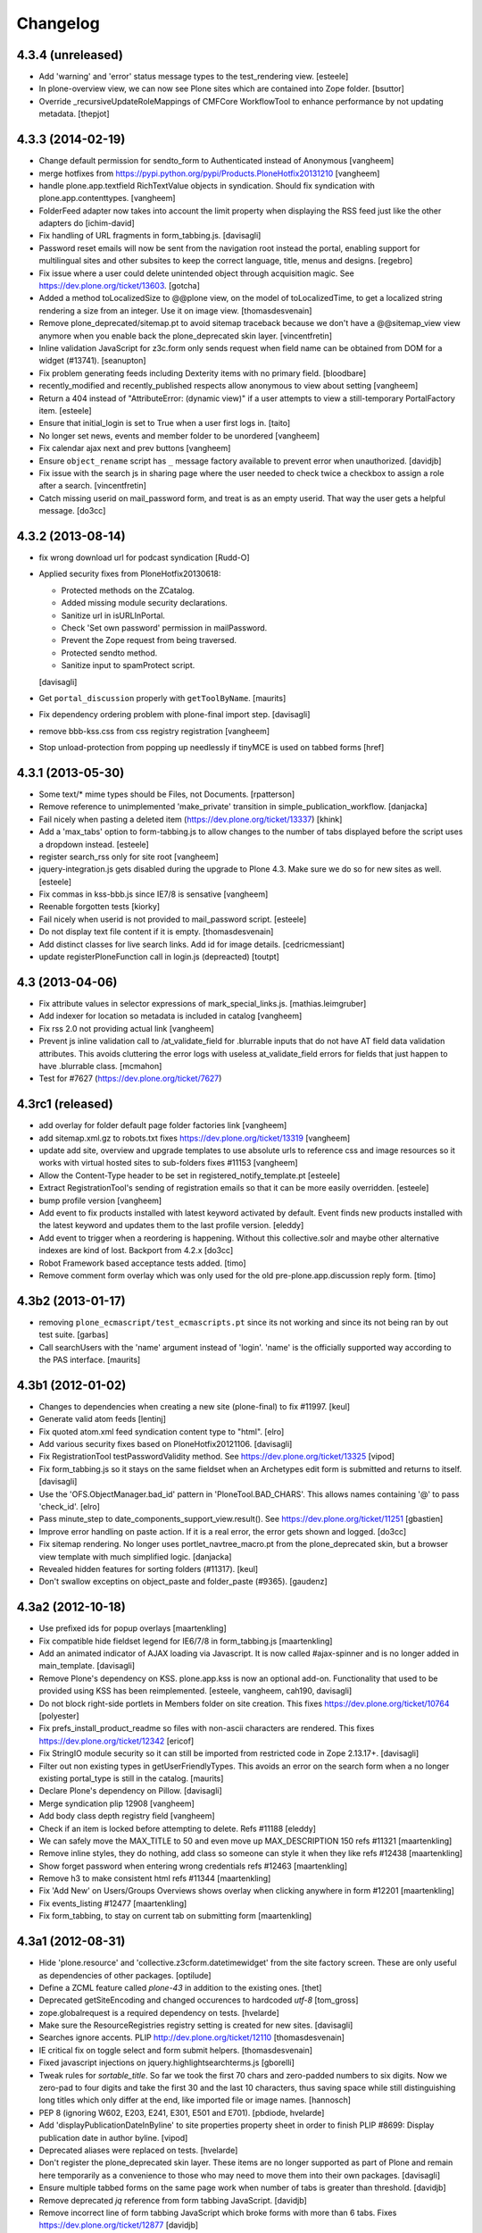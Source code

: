 .. This file should contain the changes for the last release only, which
   will be included on the package's page on pypi. All older entries are
   kept in HISTORY.txt

Changelog
=========

4.3.4 (unreleased)
------------------

- Add 'warning' and 'error' status message types to the test_rendering
  view.
  [esteele]

- In plone-overview view, we can now see Plone sites which are contained into
  Zope folder.
  [bsuttor]

- Override _recursiveUpdateRoleMappings of CMFCore WorkflowTool to enhance performance
  by not updating metadata.
  [thepjot]

4.3.3 (2014-02-19)
------------------

- Change default permission for sendto_form to Authenticated instead of
  Anonymous
  [vangheem]

- merge hotfixes from https://pypi.python.org/pypi/Products.PloneHotfix20131210
  [vangheem]

- handle plone.app.textfield RichTextValue objects in syndication. Should
  fix syndication with plone.app.contenttypes.
  [vangheem]

- FolderFeed adapter now takes into account the limit property when displaying
  the RSS feed just like the other adapters do
  [ichim-david]

- Fix handling of URL fragments in form_tabbing.js.
  [davisagli]

- Password reset emails will now be sent from the navigation root instead
  the portal, enabling support for multilingual sites and other subsites
  to keep the correct language, title, menus and designs.
  [regebro]

- Fix issue where a user could delete unintended object through
  acquisition magic. See https://dev.plone.org/ticket/13603.
  [gotcha]

- Added a method toLocalizedSize to @@plone view,
  on the model of toLocalizedTime,
  to get a localized string rendering a size from an integer.
  Use it on image view.
  [thomasdesvenain]

- Remove plone_deprecated/sitemap.pt to avoid sitemap traceback because we
  don't have a @@sitemap_view view anymore when you enable back
  the plone_deprecated skin layer.
  [vincentfretin]

- Inline validation JavaScript for z3c.form only sends request when
  field name can be obtained from DOM for a widget (#13741).
  [seanupton]

- Fix problem generating feeds including Dexterity items with no primary field.
  [bloodbare]

- recently_modified and recently_published respects allow anonymous to view
  about setting
  [vangheem]

- Return a 404 instead of "AttributeError: (dynamic view)" if a user attempts to
  view a still-temporary PortalFactory item.
  [esteele]

- Ensure that initial_login is set to True when a user first logs in.
  [taito]

- No longer set news, events and member folder to be unordered
  [vangheem]

- Fix calendar ajax next and prev buttons
  [vangheem]

- Ensure ``object_rename`` script has ``_`` message factory available
  to prevent error when unauthorized.
  [davidjb]

- Fix issue with the search js in sharing page where the user needed to check
  twice a checkbox to assign a role after a search.
  [vincentfretin]

- Catch missing userid on mail_password form, and treat is as
  an empty userid. That way the user gets a helpful message.
  [do3cc]


4.3.2 (2013-08-14)
------------------

- fix wrong download url for podcast syndication
  [Rudd-O]

- Applied security fixes from PloneHotfix20130618:

  - Protected methods on the ZCatalog.
  - Added missing module security declarations.
  - Sanitize url in isURLInPortal.
  - Check 'Set own password' permission in mailPassword.
  - Prevent the Zope request from being traversed.
  - Protected sendto method.
  - Sanitize input to spamProtect script.

  [davisagli]

- Get ``portal_discussion`` properly with ``getToolByName``.
  [maurits]

- Fix dependency ordering problem with plone-final import step.
  [davisagli]

- remove bbb-kss.css from css registry registration
  [vangheem]

- Stop unload-protection from popping up needlessly if tinyMCE is used on tabbed forms
  [href]

4.3.1 (2013-05-30)
------------------

- Some text/* mime types should be Files, not Documents.
  [rpatterson]

- Remove reference to unimplemented 'make_private' transition in
  simple_publication_workflow.
  [danjacka]

- Fail nicely when pasting a deleted item (https://dev.plone.org/ticket/13337)
  [khink]

- Add a 'max_tabs' option to form-tabbing.js to allow changes to the number of
  tabs displayed before the script uses a dropdown instead.
  [esteele]

- register search_rss only for site root
  [vangheem]

- jquery-integration.js gets disabled during the upgrade to Plone 4.3. Make sure
  we do so for new sites as well.
  [esteele]

- Fix commas in kss-bbb.js since IE7/8 is sensative [vangheem]

- Reenable forgotten tests [kiorky]

- Fail nicely when userid is not provided to mail_password script.
  [esteele]

- Do not display text file content if it is empty.
  [thomasdesvenain]

- Add distinct classes for live search links.
  Add id for image details.
  [cedricmessiant]

- update registerPloneFunction call in login.js (depreacted)
  [toutpt]

4.3 (2013-04-06)
----------------

- Fix attribute values in selector expressions of  mark_special_links.js.
  [mathias.leimgruber]

- Add indexer for location so metadata is included in catalog
  [vangheem]

- Fix rss 2.0 not providing actual link
  [vangheem]

- Prevent js inline validation call to /at_validate_field for .blurrable
  inputs that do not have AT field data validation attributes. This
  avoids cluttering the error logs with useless at_validate_field
  errors for fields that just happen to have .blurrable class.
  [mcmahon]

- Test for #7627 (https://dev.plone.org/ticket/7627)

4.3rc1 (released)
-------------------

- add overlay for folder default page folder factories link
  [vangheem]

- add sitemap.xml.gz to robots.txt fixes https://dev.plone.org/ticket/13319
  [vangheem]

- update add site, overview and upgrade templates to use absolute urls
  to reference css and image resources so it works with virtual hosted
  sites to sub-folders fixes #11153
  [vangheem]

- Allow the Content-Type header to be set in registered_notify_template.pt
  [esteele]

- Extract RegistrationTool's sending of registration emails so that it can be
  more easily overridden.
  [esteele]

- bump profile version
  [vangheem]

- Add event to fix products installed with latest keyword
  activated by default. Event finds new products installed with
  the latest keyword and updates them to the last profile version.
  [eleddy]

- Add event to trigger when a reordering is happening. Without this
  collective.solr and maybe other alternative indexes are kind of lost.
  Backport from 4.2.x
  [do3cc]

- Robot Framework based acceptance tests added.
  [timo]

- Remove comment form overlay which was only used for the old
  pre-plone.app.discussion reply form.
  [timo]


4.3b2 (2013-01-17)
------------------

- removing ``plone_ecmascript/test_ecmascripts.pt`` since its not working and
  since its not being ran by out test suite.
  [garbas]

- Call searchUsers with the 'name' argument instead of 'login'.
  'name' is the officially supported way according to the PAS interface.
  [maurits]


4.3b1 (2012-01-02)
------------------

- Changes to dependencies when creating a new site (plone-final) to fix
  #11997.
  [keul]

- Generate valid atom feeds
  [lentinj]

- Fix quoted atom.xml feed syndication content type to "html".
  [elro]

- Add various security fixes based on PloneHotfix20121106.
  [davisagli]

- Fix RegistrationTool testPasswordValidity method. See
  https://dev.plone.org/ticket/13325
  [vipod]

- Fix form_tabbing.js so it stays on the same fieldset when an Archetypes
  edit form is submitted and returns to itself.
  [davisagli]

- Use the 'OFS.ObjectManager.bad_id' pattern in 'PloneTool.BAD_CHARS'.
  This allows names containing '@' to pass 'check_id'.
  [elro]

- Pass minute_step to date_components_support_view.result(). See
  https://dev.plone.org/ticket/11251
  [gbastien]

- Improve error handling on paste action. If it is a real error, the
  error gets shown and logged.
  [do3cc]

- Fix sitemap rendering. No longer uses portlet_navtree_macro.pt from
  the plone_deprecated skin, but a browser view template with much
  simplified logic.
  [danjacka]

- Revealed hidden features for sorting folders (#11317).
  [keul]

- Don't swallow exceptins on object_paste and folder_paste (#9365).
  [gaudenz]

4.3a2 (2012-10-18)
------------------

- Use prefixed ids for popup overlays
  [maartenkling]

- Fix compatible hide fieldset legend for IE6/7/8 in form_tabbing.js
  [maartenkling]

- Add an animated indicator of AJAX loading via Javascript.
  It is now called #ajax-spinner and is no longer added in main_template.
  [davisagli]

- Remove Plone's dependency on KSS. plone.app.kss is now an optional add-on.
  Functionality that used to be provided using KSS has been reimplemented.
  [esteele, vangheem, cah190, davisagli]

- Do not block right-side portlets in Members folder on site creation.
  This fixes https://dev.plone.org/ticket/10764
  [polyester]

- Fix prefs_install_product_readme so files with non-ascii characters are
  rendered. This fixes https://dev.plone.org/ticket/12342
  [ericof]

- Fix StringIO module security so it can still be imported from restricted
  code in Zope 2.13.17+.
  [davisagli]

- Filter out non existing types in getUserFriendlyTypes.
  This avoids an error on the search form when a no longer existing
  portal_type is still in the catalog.
  [maurits]

- Declare Plone's dependency on Pillow.
  [davisagli]

- Merge syndication plip 12908
  [vangheem]

- Add body class depth registry field
  [vangheem]

- Check if an item is locked before attempting to delete. Refs #11188
  [eleddy]

- We can safely move the MAX_TITLE to 50 and even move up MAX_DESCRIPTION 150 refs #11321
  [maartenkling]

- Remove inline styles, they do nothing, add class so someone can style it when they like refs #12438
  [maartenkling]

- Show forget password when entering wrong credentials refs #12463
  [maartenkling]

- Remove h3 to make consistent html refs #11344
  [maartenkling]

- Fix 'Add New' on Users/Groups Overviews shows overlay when clicking anywhere in form #12201
  [maartenkling]

- Fix events_listing #12477
  [maartenkling]

- Fix form_tabbing, to stay on current tab on submitting form
  [maartenkling]


4.3a1 (2012-08-31)
------------------

- Hide 'plone.resource' and 'collective.z3cform.datetimewidget' from the
  site factory screen. These are only useful as dependencies of other packages.
  [optilude]

- Define a ZCML feature called `plone-43` in addition to the existing ones.
  [thet]

- Deprecated getSiteEncoding and changed occurences to hardcoded `utf-8`
  [tom_gross]

- zope.globalrequest is a required dependency on tests.
  [hvelarde]

- Make sure the ResourceRegistries registry setting is created for new sites.
  [davisagli]

- Searches ignore accents.
  PLIP http://dev.plone.org/ticket/12110
  [thomasdesvenain]

- IE critical fix on toggle select and form submit helpers.
  [thomasdesvenain]

- Fixed javascript injections on jquery.highlightsearchterms.js
  [gborelli]

- Tweak rules for `sortable_title`. So far we took the first 70 chars and
  zero-padded numbers to six digits. Now we zero-pad to four digits and take
  the first 30 and the last 10 characters, thus saving space while still
  distinguishing long titles which only differ at the end, like imported
  file or image names.
  [hannosch]

- PEP 8 (ignoring W602, E203, E241, E301, E501 and E701).
  [pbdiode, hvelarde]

- Add 'displayPublicationDateInByline' to site properties property sheet in
  order to finish PLIP #8699: Display publication date in author byline.
  [vipod]

- Deprecated aliases were replaced on tests.
  [hvelarde]

- Don't register the plone_deprecated skin layer. These items are no
  longer supported as part of Plone and remain here temporarily as a
  convenience to those who may need to move them into their own
  packages.
  [davisagli]

- Ensure multiple tabbed forms on the same page work when number of
  tabs is greater than threshold.
  [davidjb]

- Remove deprecated `jq` reference from form tabbing JavaScript.
  [davidjb]

- Remove incorrect line of form tabbing JavaScript which broke
  forms with more than 6 tabs.
  Fixes https://dev.plone.org/ticket/12877
  [davidjb]

- accessibility improvements for screen readers regarding "more" links,
  see http://dev.plone.org/ticket/11982
  [rmattb, applied by polyester]

- Fix an outdated "Send this" form handler property reference.
  [rossp]

- removed search_form-template form plone_deprecated-skin. Use
  collective.searchform if you need this functionality.
  [tom_gross]

- Use plone.batching for all batches (PLIP #12235)
  [tom_gross]

- Re-apply PLIP 10901 to table_sort.js, fixing a bug with reversing sort
  on the first column.
  [mj]

- support a PAS plugin for validating passwords
  PLIP http://dev.plone.org/ticket/10959
  [djay75]

- Make redirection_view/attempt_redirect fall back to nothing in
  default_error_message template. If plone.app.redirector gets a URL with
  special characters, OOBTree.get raises a UnicodeDecodeError and the template
  fails. This fixes http://dev.plone.org/ticket/12976.

- Channel link in RSS feed now points to the un-syndicated content for the RSS feed,
  instead of the portal root.
  [patch by pydanny, applied by kleist]

- Removed unused "localTimeFormat", "localLongTimeFormat", and "localTimeOnlyFormat"
  from "/portal_properties/site_properties".
  Fixes https://dev.plone.org/ticket/11171.
  [kleist]

- CatalogTool.py, PloneBatch.py, PloneFolder.py, PloneTool.py, Portal.py:
  Don't use list as default parameter value.
  [kleist]

- Use configuration registry to override translation of date format,
  or fall back to ISO style as last resort. Fixes http://dev.plone.org/ticket/11171
  [kleist]
